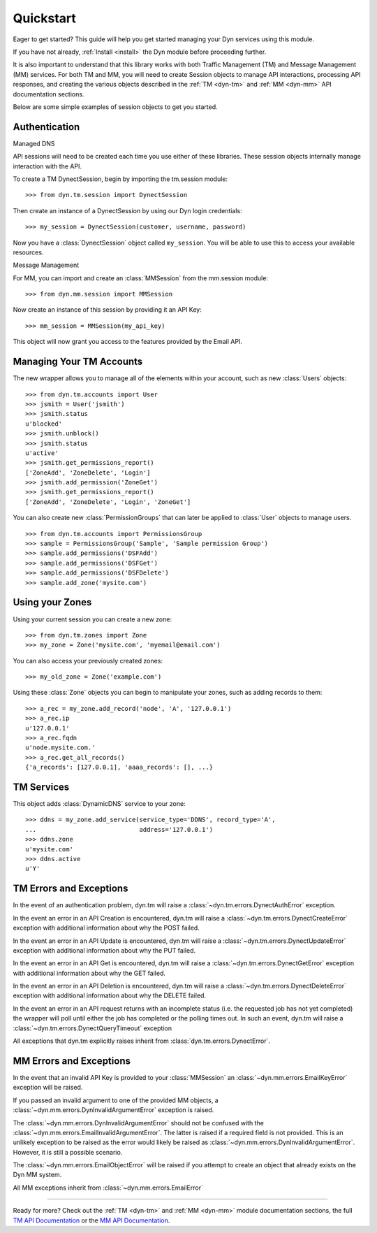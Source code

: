.. _quickstart:

Quickstart
==========

Eager to get started? This guide will help you get started managing your Dyn
services using this module.

If you have not already, :ref:`Install <install>` the Dyn module before proceeding further.

It is also important to understand that this library works with
both Traffic Management (TM) and Message Management (MM) services. For both
TM and MM, you will need to create Session objects to manage API interactions,
processing API responses, and creating the various objects described
in the :ref:`TM <dyn-tm>` and :ref:`MM <dyn-mm>` API documentation sections.

Below are some simple examples of session objects to get you started.

Authentication
--------------
Managed DNS

API sessions will need to be created each time you use either of these libraries.
These session objects internally manage interaction with the API.

To create a TM DynectSession, begin by importing the tm.session module::

    >>> from dyn.tm.session import DynectSession

Then create an instance of a DynectSession by using our Dyn
login credentials::

    >>> my_session = DynectSession(customer, username, password)

Now you have a :class:`DynectSession` object called ``my_session``. You will be
able to use this to access your available resources.

Message Management

For MM, you can import and create an :class:`MMSession` from the mm.session
module::

    >>> from dyn.mm.session import MMSession

Now create an instance of this session by providing it an API Key::

    >>> mm_session = MMSession(my_api_key)

This object will now grant you access to the features provided by the Email API.

Managing Your TM Accounts
-------------------------
The new wrapper allows you to manage all of the elements within your account,
such as new :class:`Users` objects::

    >>> from dyn.tm.accounts import User
    >>> jsmith = User('jsmith')
    >>> jsmith.status
    u'blocked'
    >>> jsmith.unblock()
    >>> jsmith.status
    u'active'
    >>> jsmith.get_permissions_report()
    ['ZoneAdd', 'ZoneDelete', 'Login']
    >>> jsmith.add_permission('ZoneGet')
    >>> jsmith.get_permissions_report()
    ['ZoneAdd', 'ZoneDelete', 'Login', 'ZoneGet']

You can also create new :class:`PermissionGroups` that can later be applied to
:class:`User` objects to manage users.
::

    >>> from dyn.tm.accounts import PermissionsGroup
    >>> sample = PermissionsGroup('Sample', 'Sample permission Group')
    >>> sample.add_permissions('DSFAdd')
    >>> sample.add_permissions('DSFGet')
    >>> sample.add_permissions('DSFDelete')
    >>> sample.add_zone('mysite.com')

Using your Zones
----------------
Using your current session you can create a new zone::

    >>> from dyn.tm.zones import Zone
    >>> my_zone = Zone('mysite.com', 'myemail@email.com')

You can also access your previously created zones::

    >>> my_old_zone = Zone('example.com')

Using these :class:`Zone` objects you can begin to manipulate your zones,
such as adding records to them::

    >>> a_rec = my_zone.add_record('node', 'A', '127.0.0.1')
    >>> a_rec.ip
    u'127.0.0.1'
    >>> a_rec.fqdn
    u'node.mysite.com.'
    >>> a_rec.get_all_records()
    {'a_records': [127.0.0.1], 'aaaa_records': [], ...}

TM Services
-----------
This object adds :class:`DynamicDNS` service to your zone::

    >>> ddns = my_zone.add_service(service_type='DDNS', record_type='A',
    ...                            address='127.0.0.1')
    >>> ddns.zone
    u'mysite.com'
    >>> ddns.active
    u'Y'


TM Errors and Exceptions
------------------------
In the event of an authentication problem, dyn.tm will raise a
:class:`~dyn.tm.errors.DynectAuthError` exception.

In the event an error in an API Creation is encountered, dyn.tm will
raise a :class:`~dyn.tm.errors.DynectCreateError` exception with
additional information about why the POST failed.

In the event an error in an API Update is encountered, dyn.tm will
raise a :class:`~dyn.tm.errors.DynectUpdateError` exception with
additional information about why the PUT failed.

In the event an error in an API Get is encountered, dyn.tm will
raise a :class:`~dyn.tm.errors.DynectGetError` exception with
additional information about why the GET failed.

In the event an error in an API Deletion is encountered, dyn.tm will
raise a :class:`~dyn.tm.errors.DynectDeleteError` exception with
additional information about why the DELETE failed.

In the event an error in an API request returns with an incomplete status (i.e.
the requested job has not yet completed) the wrapper will poll until either the
job has completed or the polling times out. In such an event,
dyn.tm will raise a :class:`~dyn.tm.errors.DynectQueryTimeout`
exception

All exceptions that dyn.tm explicitly raises inherit from
:class:`dyn.tm.errors.DynectError`.

MM Errors and Exceptions
------------------------
In the event that an invalid API Key is provided to your :class:`MMSession` an
:class:`~dyn.mm.errors.EmailKeyError` exception will be raised.

If you passed an invalid argument to one of the provided MM objects, a
:class:`~dyn.mm.errors.DynInvalidArgumentError` exception is raised.

The :class:`~dyn.mm.errors.DynInvalidArgumentError` should not be confused with
the :class:`~dyn.mm.errors.EmailInvalidArgumentError`. The latter is raised if a
required field is not provided. This is an unlikely exception to be raised
as the error would likely be raised as
:class:`~dyn.mm.errors.DynInvalidArgumentError`. However, it is still a possible
scenario.

The :class:`~dyn.mm.errors.EmailObjectError` will be raised if you
attempt to create an object that already exists on the Dyn MM system.

All MM exceptions inherit from :class:`~dyn.mm.errors.EmailError`

-----------------------

Ready for more? Check out the :ref:`TM <dyn-tm>` and :ref:`MM <dyn-mm>`
module documentation sections, the full
`TM API Documentation <https://help.dynect.net/rest-resources/>`_ or the
`MM API Documentation <https://help.dynect.net/api/>`_.
